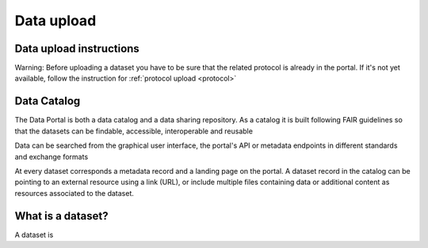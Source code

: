 .. _data:

Data upload
==================================

Data upload instructions
-------------------------------

Warning: Before uploading a dataset you have to be sure that the related protocol is already in the portal.
If it's not yet available, follow the instruction for :ref:`protocol upload <protocol>`



.. contents::
    :depth: 2
    :local:

Data Catalog
-------------------------------

The Data Portal is both a data catalog and a data sharing repository.
As a catalog it is built following FAIR guidelines
so that the datasets can be findable, accessible, interoperable and reusable

Data can be searched from the graphical user interface, the portal's API
or metadata endpoints in different standards and exchange formats

At every dataset corresponds a metadata record and a landing page on the portal.
A dataset record in the catalog can be pointing to an external resource using a link (URL),
or include multiple files containing data or additional content as resources associated to the dataset.

.. contents::
    :depth: 2
    :local:

What is a dataset?
-------------------------------

A dataset is